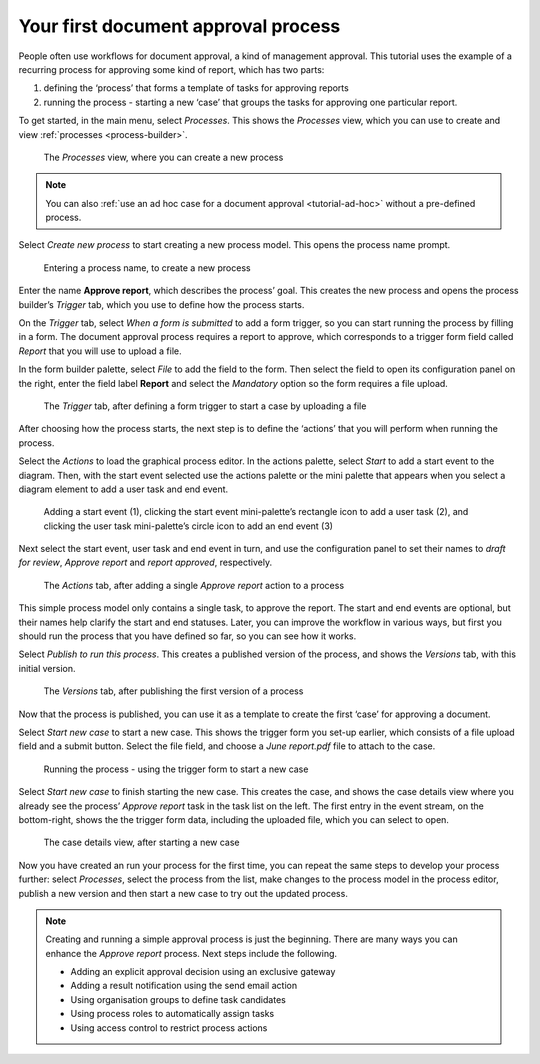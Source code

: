 .. _tutorial-new-process:

Your first document approval process
------------------------------------

People often use workflows for document approval, a kind of management approval.
This tutorial uses the example of a recurring process for approving some kind of report, which has two parts:

#. defining the ‘process’ that forms a template of tasks for approving reports
#. running the process - starting a new ‘case’ that groups the tasks for approving one particular report.

To get started, in the main menu, select *Processes*.
This shows the *Processes* view, which you can use to create and view :ref:`processes <process-builder>`.

.. figure:: /_static/images/tutorials/new-process/processes.png

   The *Processes* view, where you can create a new process

.. note:: You can also :ref:`use an ad hoc case for a document approval <tutorial-ad-hoc>` without a pre-defined process.

Select *Create new process* to start creating a new process model.
This opens the process name prompt.

.. figure:: /_static/images/tutorials/new-process/create-new-process.png

   Entering a process name, to create a new process

Enter the name **Approve report**, which describes the process’ goal.
This creates the new process and opens the process builder’s *Trigger* tab, which you use to define how the process starts.

On the *Trigger* tab, select *When a form is submitted* to add a form trigger, so you can start running the process by filling in a form.
The document approval process requires a report to approve, which corresponds to a trigger form field called *Report* that you will use to upload a file.

In the form builder palette, select *File* to add the field to the form.
Then select the field to open its configuration panel on the right, enter the field label **Report** and select the *Mandatory* option so the form requires a file upload.

.. figure:: /_static/images/tutorials/new-process/trigger.png

   The *Trigger* tab, after defining a form trigger to start a case by uploading a file

After choosing how the process starts, the next step is to define the ‘actions’ that you will perform when running the process.

Select the *Actions* to load the graphical process editor.
In the actions palette, select *Start* to add a start event to the diagram.
Then, with the start event selected use the actions palette or the mini palette that appears when you select a diagram element to add a user task and end event.

.. figure:: /_static/images/tutorials/new-process/editor.png

   Adding a start event (1),
   clicking the start event mini-palette’s rectangle icon to add a user task (2),
   and clicking the user task mini-palette’s circle icon to add an end event (3)

Next select the start event, user task and end event in turn, and use the configuration panel to set their names to *draft for review*, *Approve report* and *report approved*, respectively.

.. figure:: /_static/images/tutorials/new-process/actions.png

   The *Actions* tab, after adding a single *Approve report* action to a process

This simple process model only contains a single task, to approve the report.
The start and end events are optional, but their names help clarify the start and end statuses.
Later, you can improve the workflow in various ways, but first you should run the process that you have defined so far, so you can see how it works.

Select *Publish to run this process*.
This creates a published version of the process, and shows the *Versions* tab, with this initial version.

.. figure:: /_static/images/tutorials/new-process/versions.png

   The *Versions* tab, after publishing the first version of a process

Now that the process is published, you can use it as a template to create the first ‘case’ for approving a document.

Select *Start new case* to start a new case.
This shows the trigger form you set-up earlier, which consists of a file upload field and a submit button.
Select the file field, and choose a *June report.pdf* file to attach to the case.

.. figure:: /_static/images/tutorials/new-process/start.png

   Running the process - using the trigger form to start a new case

Select *Start new case* to finish starting the new case.
This creates the case, and shows the case details view where you already see the process’ *Approve report* task in the task list on the left.
The first entry in the event stream, on the bottom-right, shows the the trigger form data, including the uploaded file, which you can select to open.

.. figure:: /_static/images/tutorials/new-process/case.png

   The case details view, after starting a new case

Now you have created an run your process for the first time, you can repeat the same steps to develop your process further: select *Processes*, select the process from the list, make changes to the process model in the process editor, publish a new version and then start a new case to try out the updated process.

.. note:: Creating and running a simple approval process is just the beginning.
   There are many ways you can enhance the *Approve report* process.
   Next steps include the following.
   
   * Adding an explicit approval decision using an exclusive gateway
   * Adding a result notification using the send email action
   * Using organisation groups to define task candidates
   * Using process roles to automatically assign tasks
   * Using access control to restrict process actions

